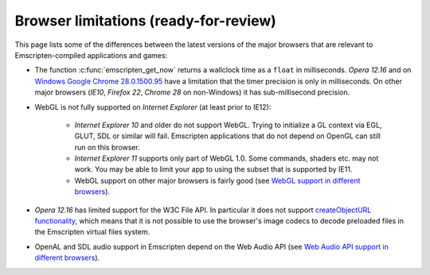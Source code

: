 .. _Browser-limitations:

======================================
Browser limitations (ready-for-review)
======================================

This page lists some of the differences between the latest versions of the major browsers that are relevant to Emscripten-compiled applications and games:

-  The function :c:func:`emscripten_get_now` returns a wallclock time as a ``float`` in milliseconds. *Opera 12.16* and on `Windows Google Chrome 28.0.1500.95 <https://code.google.com/p/chromium/issues/detail?id=158234>`_ have a limitation that the timer precision is only in milliseconds. On other major browsers (*IE10*, *Firefox 22*, *Chrome 28* on non-Windows) it has sub-millisecond precision.
- WebGL is not fully supported on *Internet Explorer* (at least prior to IE12):

	-  *Internet Explorer 10* and older do not support WebGL. Trying to initialize a GL context via EGL, GLUT, SDL or similar will fail. Emscripten applications that do not depend on OpenGL can still run on this browser.
	-  *Internet Explorer 11* supports only part of WebGL 1.0. Some commands, shaders etc. may not work. You may be able to limit your app to using the subset that is supported by IE11. 
	- WebGL support on other major browsers is fairly good (see `WebGL support in different browsers <http://caniuse.com/#feat=webgl>`_). 
	
-  *Opera 12.16* has limited support for the W3C File API. In particular it does not support `createObjectURL functionality <http://www.opera.com/docs/specs/presto2.12/apis/#file>`_, which means that it is not possible to use the browser's image codecs to decode preloaded files in the Emscripten virtual files system.
-  OpenAL and SDL audio support in Emscripten depend on the Web Audio API (see `Web Audio API support in different browsers <http://caniuse.com/#feat=audio-api>`_).


